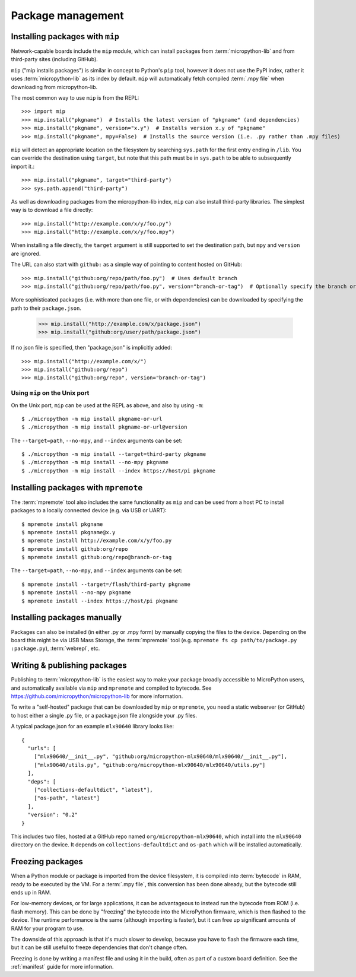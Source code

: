 .. _packages:

Package management
==================

Installing packages with ``mip``
--------------------------------

Network-capable boards include the ``mip`` module, which can install packages
from :term:`micropython-lib` and from third-party sites (including GitHub).

``mip`` ("mip installs packages") is similar in concept to Python's ``pip`` tool,
however it does not use the PyPI index, rather it uses :term:`micropython-lib`
as its index by default. ``mip`` will automatically fetch compiled
:term:`.mpy file` when downloading from micropython-lib.

The most common way to use ``mip`` is from the REPL::

    >>> import mip
    >>> mip.install("pkgname")  # Installs the latest version of "pkgname" (and dependencies)
    >>> mip.install("pkgname", version="x.y")  # Installs version x.y of "pkgname"
    >>> mip.install("pkgname", mpy=False)  # Installs the source version (i.e. .py rather than .mpy files)

``mip`` will detect an appropriate location on the filesystem by searching
``sys.path`` for the first entry ending in ``/lib``. You can override the
destination using ``target``, but note that this path must be in ``sys.path`` to be
able to subsequently import it.::

    >>> mip.install("pkgname", target="third-party")
    >>> sys.path.append("third-party")

As well as downloading packages from the micropython-lib index, ``mip`` can also
install third-party libraries. The simplest way is to download a file directly::

    >>> mip.install("http://example.com/x/y/foo.py")
    >>> mip.install("http://example.com/x/y/foo.mpy")

When installing a file directly, the ``target`` argument is still supported to set
the destination path, but ``mpy`` and ``version`` are ignored.

The URL can also start with ``github:`` as a simple way of pointing to content
hosted on GitHub::

    >>> mip.install("github:org/repo/path/foo.py")  # Uses default branch
    >>> mip.install("github:org/repo/path/foo.py", version="branch-or-tag")  # Optionally specify the branch or tag

More sophisticated packages (i.e. with more than one file, or with dependencies)
can be downloaded by specifying the path to their ``package.json``.

    >>> mip.install("http://example.com/x/package.json")
    >>> mip.install("github:org/user/path/package.json")

If no json file is specified, then "package.json" is implicitly added::

    >>> mip.install("http://example.com/x/")
    >>> mip.install("github:org/repo")
    >>> mip.install("github:org/repo", version="branch-or-tag")


Using ``mip`` on the Unix port
~~~~~~~~~~~~~~~~~~~~~~~~~~~~~~

On the Unix port, ``mip`` can be used at the REPL as above, and also by using ``-m``::

    $ ./micropython -m mip install pkgname-or-url
    $ ./micropython -m mip install pkgname-or-url@version

The ``--target=path``, ``--no-mpy``, and ``--index`` arguments can be set::

    $ ./micropython -m mip install --target=third-party pkgname
    $ ./micropython -m mip install --no-mpy pkgname
    $ ./micropython -m mip install --index https://host/pi pkgname

Installing packages with ``mpremote``
-------------------------------------

The :term:`mpremote` tool also includes the same functionality as ``mip`` and
can be used from a host PC to install packages to a locally connected device
(e.g. via USB or UART)::

    $ mpremote install pkgname
    $ mpremote install pkgname@x.y
    $ mpremote install http://example.com/x/y/foo.py
    $ mpremote install github:org/repo
    $ mpremote install github:org/repo@branch-or-tag

The ``--target=path``, ``--no-mpy``, and ``--index`` arguments can be set::

    $ mpremote install --target=/flash/third-party pkgname
    $ mpremote install --no-mpy pkgname
    $ mpremote install --index https://host/pi pkgname

Installing packages manually
----------------------------

Packages can also be installed (in either .py or .mpy form) by manually copying
the files to the device. Depending on the board this might be via USB Mass Storage,
the :term:`mpremote` tool (e.g. ``mpremote fs cp path/to/package.py :package.py``),
:term:`webrepl`, etc.

Writing & publishing packages
-----------------------------

Publishing to :term:`micropython-lib` is the easiest way to make your package
broadly accessible to MicroPython users, and automatically available via
``mip`` and ``mpremote`` and compiled to bytecode. See
https://github.com/micropython/micropython-lib for more information.

To write a "self-hosted" package that can be downloaded by ``mip`` or
``mpremote``, you need a static webserver (or GitHub) to host either a
single .py file, or a package.json file alongside your .py files.

A typical package.json for an example ``mlx90640`` library looks like::

    {
      "urls": [
        ["mlx90640/__init__.py", "github:org/micropython-mlx90640/mlx90640/__init__.py"],
        ["mlx90640/utils.py", "github:org/micropython-mlx90640/mlx90640/utils.py"]
      ],
      "deps": [
        ["collections-defaultdict", "latest"],
        ["os-path", "latest"]
      ],
      "version": "0.2"
    }

This includes two files, hosted at a GitHub repo named
``org/micropython-mlx90640``, which install into the ``mlx90640`` directory on
the device. It depends on ``collections-defaultdict`` and ``os-path`` which will
be installed automatically.

Freezing packages
-----------------

When a Python module or package is imported from the device filesystem, it is
compiled into :term:`bytecode` in RAM, ready to be executed by the VM. For
a :term:`.mpy file`, this conversion has been done already, but the bytecode
still ends up in RAM.

For low-memory devices, or for large applications, it can be advantageous to
instead run the bytecode from ROM (i.e. flash memory). This can be done
by "freezing" the bytecode into the MicroPython firmware, which is then flashed
to the device. The runtime performance is the same (although importing is
faster), but it can free up significant amounts of RAM for your program to
use.

The downside of this approach is that it's much slower to develop, because you
have to flash the firmware each time, but it can be still useful to freeze
dependencies that don't change often.

Freezing is done by writing a manifest file and using it in the build, often as
part of a custom board definition. See the :ref:`manifest` guide for more
information.

